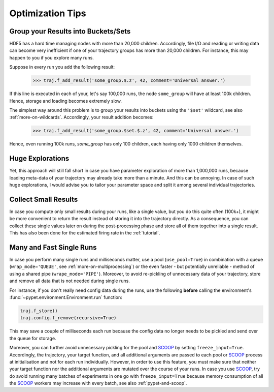 
.. _optimization-tips:

=================
Optimization Tips
=================

------------------------------------
Group your Results into Buckets/Sets
------------------------------------

HDF5 has a hard time managing nodes with more than 20,000 children.
Accordingly, file I/O and reading or writing data can become very inefficient
if one of your trajectory groups has more than 20,000 children.
For instance, this may happen to you if you explore many runs.

Suppose in every run you add the following result:

    >>> traj.f_add_result('some_group.$.z', 42, comment='Universal answer.')

If this line is executed in each of your, let's say 100,000 runs, the node ``some_group``
will have at least 100k children. Hence, storage and loading becomes extremely slow.

The simplest way around this problem is to group your results into buckets using the
``'$set'`` wildcard, see also :ref:`more-on-wildcards`. Accordingly, your result addition becomes:

    >>> traj.f_add_result('some_group.$set.$.z', 42, comment='Universal answer.')

Hence, even running 100k runs, `some_group` has only 100 children, each having only 1000 children
themselves.


-----------------
Huge Explorations
-----------------

Yet, this approach will still fall short in case you have parameter exploration of more than
1,000,000 runs, because loading meta-data of your trajectory may already take more than
a minute. And this can be annoying. In case of such huge explorations, I would
advise you to tailor your parameter space and split it among several individual trajectories.


---------------------
Collect Small Results
---------------------

In case you compute only small results during your runs, like a single value,
but you do this quite often (100k+), it might be more convenient to return
the result instead of storing it into the trajectory directly.
As a consequence, you can collect these single values later on during the
post-processing phase and store all of them together into a single result.
This has also been done for the estimated firing rate in the :ref:`tutorial`.


-------------------------
Many and Fast Single Runs
-------------------------

In case you perform many single runs and milliseconds matter, use a pool (``use_pool=True``) in
combination with a queue (``wrap_mode='QUEUE'``, see :ref:`more-on-multiprocessing`) or the even
faster - but potentially unreliable - method of using a shared pipe (``wrape_mode='PIPE'``).
Moreover, to avoid re-pickling of unnecessary data of your trajectory,
store and remove all data that is not needed during single runs.

For instance, if you don't really need config data during the runs, use the following
**before** calling the environment's :func:`~pypet.environment.Environment.run` function:

.. code-block:: python

    traj.f_store()
    traj.config.f_remove(recursive=True)


This may save a couple of milliseconds each run because
the config data no longer needs to be pickled and send over the queue for storage.

Moreover, you can further avoid unnecessary pickling for the pool and SCOOP_ by setting
``freeze_input=True``.
Accordingly, the trajectory, your target function, and all additional arguments are passed
to each pool or SCOOP_ process at initialisation and not for each run individually. However,
in order to use this feature, you must make sure that neither your target function nor the
additional arguments are mutated over the course of your runs.
In case you use SCOOP_, try do avoid running many batches of experiments
in one go with ``freeze_input=True`` because memory consumption of all the SCOOP_ workers
may increase with every batch, see also :ref:`pypet-and-scoop`.

.. _SCOOP: http://scoop.readthedocs.org/
